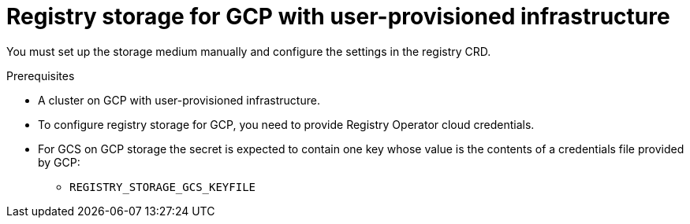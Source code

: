 // Module included in the following assemblies:
//
// * registry/configuring_registry_storage-gcp-user-infrastructure.adoc

[id="registry-configuring-storage-gcp-user-infra_{context}"]
= Registry storage for GCP with user-provisioned infrastructure

You must set up the storage medium manually and configure the settings in the
registry CRD.

.Prerequisites

* A cluster on GCP with user-provisioned infrastructure.
* To configure registry storage for GCP, you need to provide Registry Operator
cloud credentials.
* For GCS on GCP storage the secret is expected to contain one key whose value is the
contents of a credentials file provided by GCP:
** `REGISTRY_STORAGE_GCS_KEYFILE`


.Procedure

////
Stub for procedure to manually set storage medium.
////
